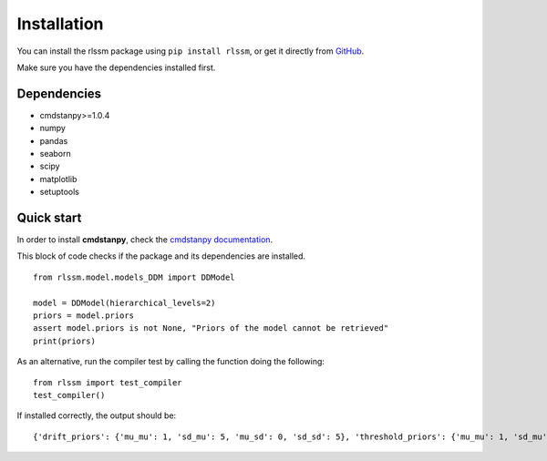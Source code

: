 Installation 
============

You can install the rlssm package using ``pip install rlssm``, or get it directly from `GitHub`_.

Make sure you have the dependencies installed first.

.. _Github: https://github.com/laurafontanesi/rlssm

Dependencies
------------
- cmdstanpy>=1.0.4
- numpy
- pandas
- seaborn
- scipy
- matplotlib
- setuptools

Quick start
-----------------------------

In order to install **cmdstanpy**, check the `cmdstanpy documentation`_.

.. _cmdstanpy documentation: https://cmdstanpy.readthedocs.io/en/stable-0.9.65/getting_started.html

This block of code checks if the package and its dependencies are installed.

::

    from rlssm.model.models_DDM import DDModel

    model = DDModel(hierarchical_levels=2)
    priors = model.priors
    assert model.priors is not None, "Priors of the model cannot be retrieved"
    print(priors)

As an alternative, run the compiler test by calling the function doing the following:

::

        from rlssm import test_compiler
        test_compiler()

If installed correctly, the output should be:
::

    {'drift_priors': {'mu_mu': 1, 'sd_mu': 5, 'mu_sd': 0, 'sd_sd': 5}, 'threshold_priors': {'mu_mu': 1, 'sd_mu': 3, 'mu_sd': 0, 'sd_sd': 3}, 'ndt_priors': {'mu_mu': 1, 'sd_mu': 1, 'mu_sd': 0, 'sd_sd': 1}}

